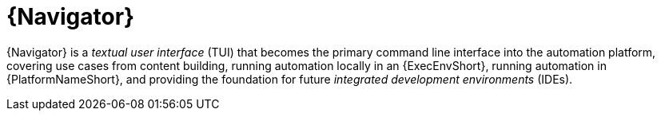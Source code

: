 [id="con-about-navigator_{context}"]

= {Navigator}

[role="_abstract"]
{Navigator} is a _textual user interface_ (TUI) that becomes the primary command line interface into the automation platform, covering use cases from content building, running automation locally in an {ExecEnvShort}, running automation in {PlatformNameShort}, and providing the foundation for future _integrated development environments_ (IDEs).